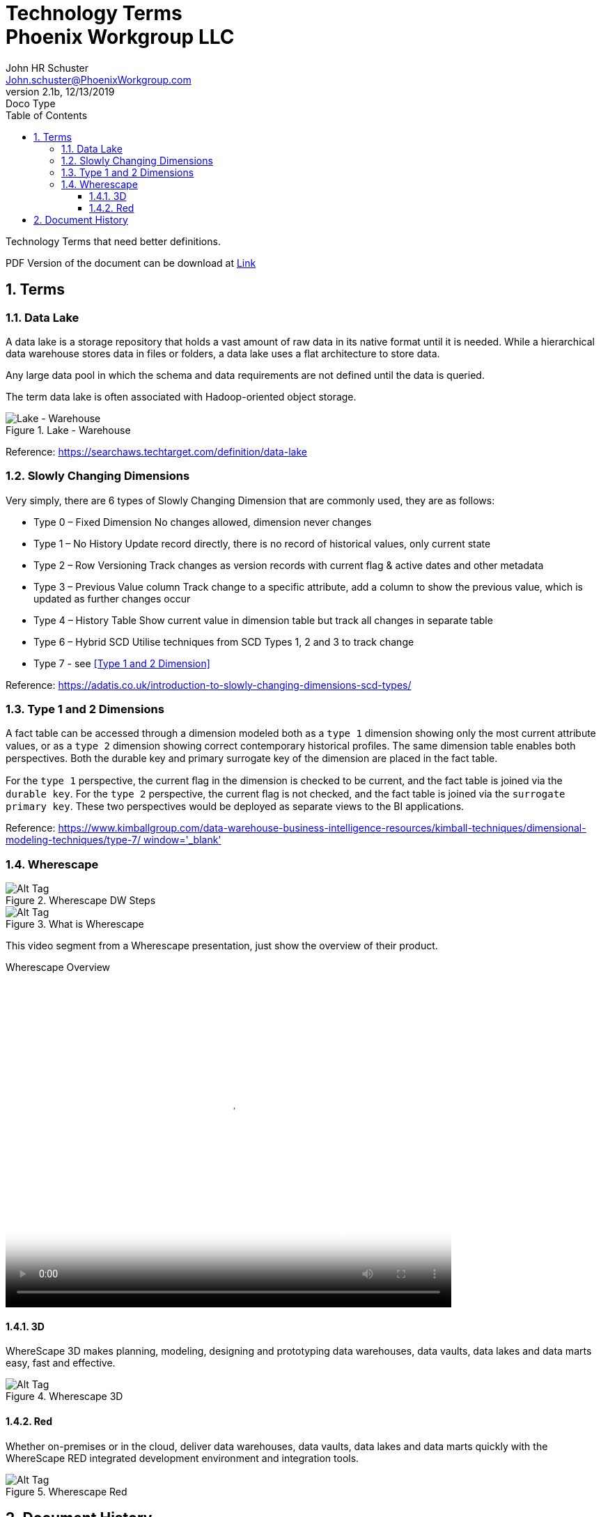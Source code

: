 = Technology Terms+++<br>+++Phoenix Workgroup LLC
John Schuster <John.schuster@PhoenixWorkgroup.com>
v2.1b, 12/13/2019: Doco Type
:Author: John HR Schuster
:Company: Phoenix Workgroup LLC
:toc: left
:title-page:
:toclevels: 4:
:imagesdir: ./images
:pagenums:
:numbered: 
:chapter-label: 
:experimental:
:source-hightlighter: coderay
:icons: font
:docdir: */documents
:github: https://github.com/GeekMustHave/TechTerms
:linkattrs:
:seclinks:
:title-logo-image: ./images/create-doco-pwc-jhrs-cover.png

// --- Web destination https://pwc-lms.com/OpenStuff/doco/tech-terms/

Technology Terms that need better definitions.

PDF Version of the document can be download at link:./readme.pdf[ Link, window='_blank]


== Terms

=== Data Lake

A data lake is a storage repository that holds a vast amount of raw data in its native format until it is needed. While a hierarchical data warehouse stores data in files or folders, a data lake uses a flat architecture to store data.

Any large data pool in which the schema and data requirements are not defined until the data is queried.

The term data lake is often associated with Hadoop-oriented object storage.

.Lake - Warehouse
image::lake-warehouse.png[Lake - Warehouse, align='center']
 
Reference: link:https://searchaws.techtarget.com/definition/data-lake[https://searchaws.techtarget.com/definition/data-lake, window='_blank']

=== Slowly Changing Dimensions

Very simply, there are 6 types of Slowly Changing Dimension that are commonly used, they are as follows:

* Type 0 – Fixed Dimension
No changes allowed, dimension never changes
* Type 1 – No History
Update record directly, there is no record of historical values, only current state
* Type 2 – Row Versioning
Track changes as version records with current flag & active dates and other metadata
* Type 3 – Previous Value column
Track change to a specific attribute, add a column to show the previous value, which is updated as further changes occur
* Type 4 – History Table
Show current value in dimension table but track all changes in separate table
* Type 6 – Hybrid SCD
Utilise techniques from SCD Types 1, 2 and 3 to track change
* Type 7 - see <<Type 1 and 2 Dimension>>

Reference: link:https://adatis.co.uk/introduction-to-slowly-changing-dimensions-scd-types/[https://adatis.co.uk/introduction-to-slowly-changing-dimensions-scd-types/, window='_blank']

=== Type 1 and 2 Dimensions

A fact table can be accessed through  a dimension modeled both as a `type 1` dimension showing only the most current  attribute values, 
or as a `type 2` dimension showing correct contemporary  historical proﬁles. 
The same dimension table enables both perspectives. 
Both the durable key and primary surrogate key of the dimension are placed in the fact table. 

For the `type 1` perspective, the current ﬂag in the dimension is checked to be current,  
and the fact table is joined via the `durable key`. For the `type 2` perspective, 
the current ﬂag is not checked, and the fact table is joined via the `surrogate primary key`. 
These two perspectives would be deployed as separate views to the BI applications.

Reference: link:https://www.kimballgroup.com/data-warehouse-business-intelligence-resources/kimball-techniques/dimensional-modeling-techniques/type-7/[https://www.kimballgroup.com/data-warehouse-business-intelligence-resources/kimball-techniques/dimensional-modeling-techniques/type-7/ window='_blank']


=== Wherescape

.Wherescape DW Steps
image::wherescape-dwsteps.png[Wherescape DW Steps, alt='Alt Tag', align='center']

.What is Wherescape
image::what-is-wherescape.png[What is Wherescape, alt='Alt Tag', align='center']
 
This video segment from a Wherescape presentation, just show the overview of their product.

.Wherescape Overview
video::https://pwc-lms.com/OpenStuff/doco/tech-terms/images/wherescape-overview.mp4[Wherescape Overview, width=640, height=480, start=0, end=999999, align='center']


==== 3D

WhereScape 3D makes planning, modeling, designing and prototyping data warehouses, data vaults, data lakes and data marts easy, fast and effective.


.Wherescape 3D
image::wherescape-3d.png[Wherescape 3D, alt='Alt Tag', align='center']
 

==== Red

Whether on-premises or in the cloud, deliver data warehouses, data vaults, 
data lakes and data marts quickly with the WhereScape RED integrated development environment and integration tools.

.Wherescape Red
image::wherescape-red.png[Wherescape Red, alt='Alt Tag', align='center']
 



<<<<
== Document History

.Document History
[cols='2,2,2,6' options='header']
|===
| Date  | Version | Author | Description
| 12/13/2019 | V2.1b | JHRS |  Initial version
|===




////
This template created by GeekMustHave
////



